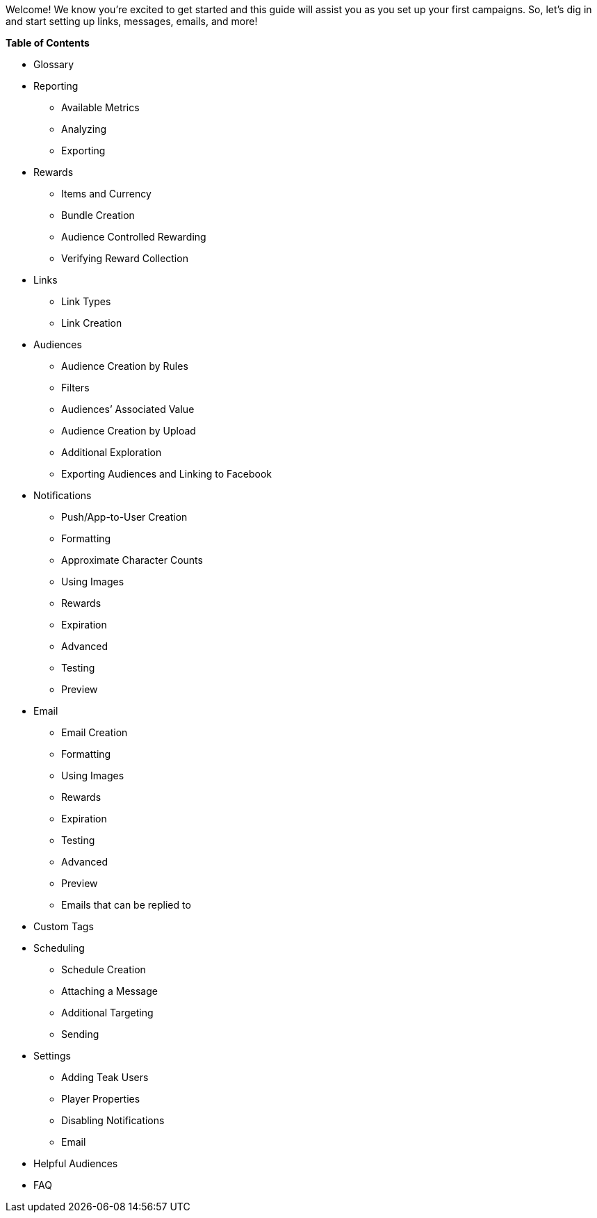 Welcome! We know you’re excited to get started and this guide will assist you as you set up your first campaigns. So, let’s dig in and start setting up links, messages, emails, and more!

*Table of Contents*

* Glossary
* Reporting
** Available Metrics
** Analyzing
** Exporting
* Rewards
** Items and Currency
** Bundle Creation
** Audience Controlled Rewarding
** Verifying Reward Collection
* Links
** Link Types
** Link Creation
* Audiences
** Audience Creation by Rules
** Filters
** Audiences’ Associated Value
** Audience Creation by Upload
** Additional Exploration
** Exporting Audiences and Linking to Facebook
* Notifications
** Push/App-to-User Creation
** Formatting
** Approximate Character Counts
** Using Images
** Rewards
** Expiration
** Advanced
** Testing
** Preview
* Email
** Email Creation
** Formatting
** Using Images
** Rewards
** Expiration
** Testing
** Advanced
** Preview
** Emails that can be replied to

* Custom Tags
* Scheduling
** Schedule Creation
** Attaching a Message
** Additional Targeting 
** Sending 
* Settings
** Adding Teak Users
** Player Properties
** Disabling Notifications
** Email
* Helpful Audiences
* FAQ
